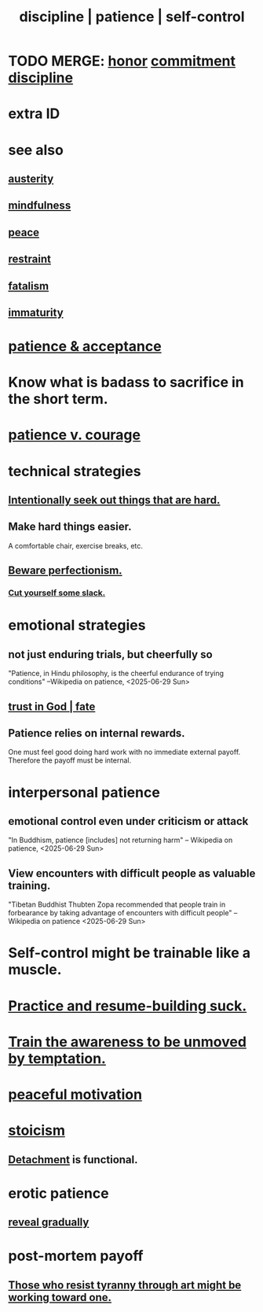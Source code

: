 :PROPERTIES:
:ID:       262826ac-648b-40a6-b0b5-0644ef17a3a8
:ROAM_ALIASES: patience discipline self-control
:END:
#+title: discipline | patience | self-control
* TODO MERGE: [[https://github.com/JeffreyBenjaminBrown/public_notes_with_github-navigable_links/blob/master/honor.org][honor]] [[https://github.com/JeffreyBenjaminBrown/public_notes_with_github-navigable_links/blob/master/seriousness.org][commitment]] [[https://github.com/JeffreyBenjaminBrown/public_notes_with_github-navigable_links/blob/master/discipline.org][discipline]]
* extra ID
:PROPERTIES:
:ID:       d7d8d66e-24b4-4f53-aa98-0d6707b26254
:END:
* see also
** [[https://github.com/JeffreyBenjaminBrown/public_notes_with_github-navigable_links/blob/master/self_abnegation.org][austerity]]
** [[https://github.com/JeffreyBenjaminBrown/public_notes_with_github-navigable_links/blob/master/mindfulness.org][mindfulness]]
** [[https://github.com/JeffreyBenjaminBrown/public_notes_with_github-navigable_links/blob/master/balance.org][peace]]
** [[https://github.com/JeffreyBenjaminBrown/public_notes_with_github-navigable_links/blob/master/moderation.org][restraint]]
** [[https://github.com/JeffreyBenjaminBrown/public_notes_with_github-navigable_links/blob/master/fatalism.org][fatalism]]
** [[https://github.com/JeffreyBenjaminBrown/public_notes_with_github-navigable_links/blob/master/immaturity.org][immaturity]]
* [[https://github.com/JeffreyBenjaminBrown/public_notes_with_github-navigable_links/blob/master/the_promises_of_giants_book_by_john_amaechi.org#patience--acceptance][patience & acceptance]]
* Know what is badass to sacrifice in the short term.
:PROPERTIES:
:ID:       9395f417-7e64-461f-ac7e-f7a95ce8d683
:END:
* [[https://github.com/JeffreyBenjaminBrown/public_notes_with_github-navigable_links/blob/master/patience_v_courage.org][patience v. courage]]
* technical strategies
** [[https://github.com/JeffreyBenjaminBrown/public_notes_with_github-navigable_links/blob/master/intentionally_seek_out_things_that_are_hard.org][Intentionally seek out things that are hard.]]
** Make hard things easier.
   A comfortable chair, exercise breaks, etc.
** [[https://github.com/JeffreyBenjaminBrown/public_notes_with_github-navigable_links/blob/master/solution.org#beware-perfectionism][Beware perfectionism.]]
*** [[https://github.com/JeffreyBenjaminBrown/public_notes_with_github-navigable_links/blob/master/self_respect.org#cut-yourself-some-slack][Cut yourself some slack.]]
* emotional strategies
** not just enduring trials, but cheerfully so
   "Patience, in Hindu philosophy, is the cheerful endurance of trying conditions"
   --Wikipedia on patience, <2025-06-29 Sun>
** [[https://github.com/JeffreyBenjaminBrown/public_notes_with_github-navigable_links/blob/master/trust.org#fate][trust in God | fate]]
** Patience relies on internal rewards.
   One must feel good doing hard work with no immediate external payoff.
   Therefore the payoff must be internal.
* interpersonal patience
** emotional control even under criticism or attack
   "In Buddhism, patience [includes] not returning harm"
   -- Wikipedia on patience, <2025-06-29 Sun>
** View encounters with difficult people as valuable training.
   "Tibetan Buddhist Thubten Zopa recommended that people train in forbearance by taking advantage of encounters with difficult people"
   -- Wikipedia on patience <2025-06-29 Sun>
* Self-control might be trainable like a muscle.
* [[https://github.com/JeffreyBenjaminBrown/public_notes_with_github-navigable_links/blob/master/practice_and_resume_building_suck.org][Practice and resume-building suck.]]
* [[https://github.com/JeffreyBenjaminBrown/public_notes_with_github-navigable_links/blob/master/mindfulness.org#train-to-be-unmoved-by-temptation][Train the awareness to be unmoved by temptation.]]
* [[https://github.com/JeffreyBenjaminBrown/public_notes_with_github-navigable_links/blob/master/balance.org#peaceful-motivation][peaceful motivation]]
* [[https://github.com/JeffreyBenjaminBrown/public_notes_with_github-navigable_links/blob/master/stoicism.org][stoicism]]
** [[https://github.com/JeffreyBenjaminBrown/public_notes_with_github-navigable_links/blob/master/detachment.org][Detachment]] is functional.
* erotic patience
:PROPERTIES:
:ID:       f26aa8fe-1dde-4024-82ec-20b247aab0f7
:END:
** [[https://github.com/JeffreyBenjaminBrown/public_notes_with_github-navigable_links/blob/master/social_skills.org#reveal-gradually][reveal gradually]]
* post-mortem payoff
** [[https://github.com/JeffreyBenjaminBrown/public_notes_with_github-navigable_links/blob/master/art.org#those-who-resist-tyranny-through-art-work-toward-a-payoff-possibly-after-their-time][Those who resist tyranny through art might be working toward one.]]
